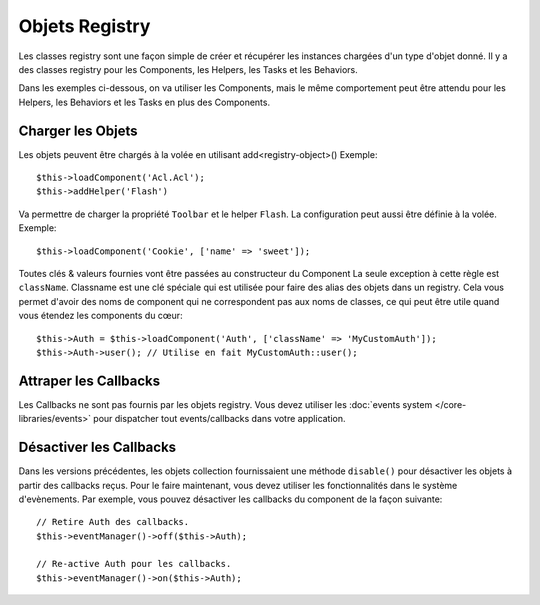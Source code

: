 Objets Registry
###############

Les classes registry sont une façon simple de créer et récupérer les
instances chargées d'un type d'objet donné. Il y a des classes registry pour les
Components, les Helpers, les Tasks et les Behaviors.

Dans les exemples ci-dessous, on va utiliser les Components, mais le même
comportement peut être attendu pour les Helpers, les Behaviors et les Tasks en
plus des Components.

Charger les Objets
==================

Les objets peuvent être chargés à la volée en utilisant add<registry-object>()
Exemple::

    $this->loadComponent('Acl.Acl');
    $this->addHelper('Flash')

Va permettre de charger la propriété ``Toolbar`` et le helper ``Flash``.
La configuration peut aussi être définie à la volée. Exemple::

    $this->loadComponent('Cookie', ['name' => 'sweet']);

Toutes clés & valeurs fournies vont être passées au constructeur du Component
La seule exception à cette règle est ``className``. Classname est une clé
spéciale qui est utilisée pour faire des alias des objets dans un registry. Cela
vous permet d'avoir des noms de component qui ne correspondent pas aux noms de
classes, ce qui peut être utile quand vous étendez les components du cœur::

    $this->Auth = $this->loadComponent('Auth', ['className' => 'MyCustomAuth']);
    $this->Auth->user(); // Utilise en fait MyCustomAuth::user();

Attraper les Callbacks
======================

Les Callbacks ne sont pas fournis par les objets registry. Vous devez utiliser
les :doc:`events system </core-libraries/events>` pour dispatcher tout
events/callbacks dans votre application.

Désactiver les Callbacks
========================

Dans les versions précédentes, les objets collection fournissaient une méthode
``disable()`` pour désactiver les objets à partir des callbacks reçus. Pour le
faire maintenant, vous devez utiliser les fonctionnalités dans le système
d'evènements. Par exemple, vous pouvez désactiver les callbacks du component
de la façon suivante::

    // Retire Auth des callbacks.
    $this->eventManager()->off($this->Auth);

    // Re-active Auth pour les callbacks.
    $this->eventManager()->on($this->Auth);


.. meta::
    :title lang=fr: Objet Registry
    :keywords lang=fr: nom tableau,chargement components,plusieurs types différents,api uni,charger objects,noms component,clé speciale,components cœur,callbacks,prg,callback,alias,fatal error,collections,memoire,priorité,priorités
